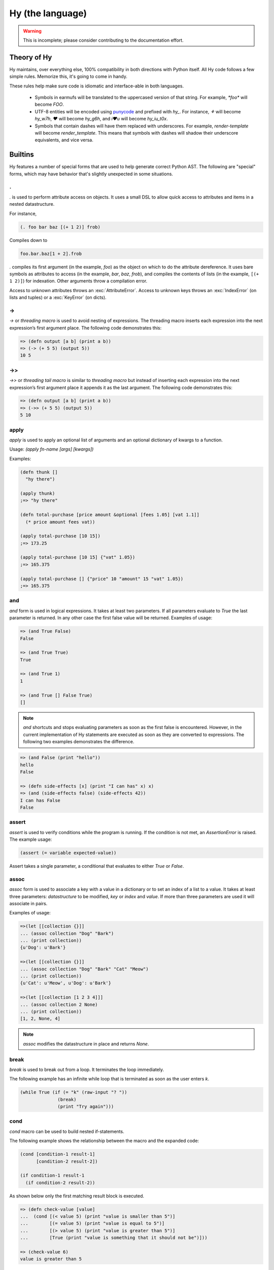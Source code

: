 =================
Hy (the language)
=================


.. warning::
    This is incomplete; please consider contributing to the documentation
    effort.


Theory of Hy
============

Hy maintains, over everything else, 100% compatibility in both directions
with Python itself. All Hy code follows a few simple rules. Memorize
this, it's going to come in handy.

These rules help make sure code is idiomatic and interface-able in both
languages.


  * Symbols in earmufs will be translated to the uppercased version of that
    string. For example, `*foo*` will become `FOO`.

  * UTF-8 entities will be encoded using
    `punycode <http://en.wikipedia.org/wiki/Punycode>`_ and prefixed with
    `hy_`. For instance, `⚘` will become `hy_w7h`, `♥` will become `hy_g6h`,
    and `i♥u` will become `hy_iu_t0x`.

  * Symbols that contain dashes will have them replaced with underscores. For
    example, `render-template` will become `render_template`. This means that
    symbols with dashes will shadow their underscore equivalents, and vice
    versa.


Builtins
========

Hy features a number of special forms that are used to help generate
correct Python AST. The following are "special" forms, which may have
behavior that's slightly unexpected in some situations.

.
-

.. versionadded:: 0.9.13


`.` is used to perform attribute access on objects. It uses a small DSL
to allow quick access to attributes and items in a nested datastructure.

For instance,

.. code-block:: clj

    (. foo bar baz [(+ 1 2)] frob)

Compiles down to

.. code-block:: python

     foo.bar.baz[1 + 2].frob

`.` compiles its first argument (in the example, `foo`) as the object on
which to do the attribute dereference. It uses bare symbols as
attributes to access (in the example, `bar`, `baz`, `frob`), and
compiles the contents of lists (in the example, ``[(+ 1 2)]``) for
indexation. Other arguments throw a compilation error.

Access to unknown attributes throws an :exc:`AttributeError`. Access to
unknown keys throws an :exc:`IndexError` (on lists and tuples) or a
:exc:`KeyError` (on dicts).

->
--

`->` or `threading macro` is used to avoid nesting of expressions. The threading
macro inserts each expression into the next expression’s first argument place.
The following code demonstrates this:

.. code-block:: clj

    => (defn output [a b] (print a b))
    => (-> (+ 5 5) (output 5))
    10 5


->>
---

`->>` or `threading tail macro` is similar to `threading macro` but instead of
inserting each expression into the next expression’s first argument place it
appends it as the last argument. The following code demonstrates this:

.. code-block:: clj

    => (defn output [a b] (print a b))
    => (->> (+ 5 5) (output 5))
    5 10


apply
-----

`apply` is used to apply an optional list of arguments and an optional
dictionary of kwargs to a function.

Usage: `(apply fn-name [args] [kwargs])`

Examples:

.. code-block:: clj

    (defn thunk []
      "hy there")

    (apply thunk)
    ;=> "hy there"

    (defn total-purchase [price amount &optional [fees 1.05] [vat 1.1]]
      (* price amount fees vat))

    (apply total-purchase [10 15])
    ;=> 173.25

    (apply total-purchase [10 15] {"vat" 1.05})
    ;=> 165.375

    (apply total-purchase [] {"price" 10 "amount" 15 "vat" 1.05})
    ;=> 165.375


and
---

`and` form is used in logical expressions. It takes at least two parameters. If
all parameters evaluate to `True` the last parameter is returned. In any other
case the first false value will be returned. Examples of usage:

.. code-block:: clj

    => (and True False)
    False

    => (and True True)
    True

    => (and True 1)
    1

    => (and True [] False True)
    []

.. note:: `and` shortcuts and stops evaluating parameters as soon as the first
          false is encountered. However, in the current implementation of Hy
          statements are executed as soon as they are converted to expressions.
          The following two examples demonstrates the difference.

.. code-block:: clj

    => (and False (print "hello"))
    hello
    False

    => (defn side-effects [x] (print "I can has" x) x)
    => (and (side-effects false) (side-effects 42))
    I can has False
    False


assert
------

`assert` is used to verify conditions while the program is running. If the 
condition is not met, an `AssertionError` is raised. The example usage:

.. code-block:: clj

    (assert (= variable expected-value))

Assert takes a single parameter, a conditional that evaluates to either `True`
or `False`.


assoc
-----

`assoc` form is used to associate a key with a value in a dictionary or to set
an index of a list to a value. It takes at least three parameters: `datastructure` 
to be modified, `key` or `index`  and `value`. If more than three parameters are
used it will associate in pairs.

Examples of usage:

.. code-block:: clj

  =>(let [[collection {}]]
  ... (assoc collection "Dog" "Bark")
  ... (print collection))
  {u'Dog': u'Bark'}

  =>(let [[collection {}]]
  ... (assoc collection "Dog" "Bark" "Cat" "Meow")
  ... (print collection))
  {u'Cat': u'Meow', u'Dog': u'Bark'}

  =>(let [[collection [1 2 3 4]]]
  ... (assoc collection 2 None)
  ... (print collection))
  [1, 2, None, 4]

.. note:: `assoc` modifies the datastructure in place and returns `None`.


break
-----

`break` is used to break out from a loop. It terminates the loop immediately.

The following example has an infinite while loop that is terminated as soon as
the user enters `k`.

.. code-block:: clj

    (while True (if (= "k" (raw-input "? ")) 
                  (break) 
                  (print "Try again")))


cond
----

`cond` macro can be used to build nested if-statements.

The following example shows the relationship between the macro and the expanded
code:

.. code-block:: clj

    (cond [condition-1 result-1]
          [condition-2 result-2])

    (if condition-1 result-1
      (if condition-2 result-2))

As shown below only the first matching result block is executed.

.. code-block:: clj

    => (defn check-value [value]
    ...  (cond [(< value 5) (print "value is smaller than 5")]
    ...        [(= value 5) (print "value is equal to 5")]
    ...        [(> value 5) (print "value is greater than 5")]
    ...	       [True (print "value is something that it should not be")]))
 
    => (check-value 6)
    value is greater than 5


continue
--------

`continue` returns execution to the start of a loop. In the following example,
function `(side-effect1)` is called for each iteration. `(side-effect2)` 
however is called only for every other value in the list.

.. code-block:: clj

    ;; assuming that (side-effect1) and (side-effect2) are functions and
    ;; collection is a list of numerical values

    (for [x collection]
      (do
        (side-effect1 x)
        (if (% x 2)
          (continue))
        (side-effect2 x)))


do / progn
----------

the `do` and `progn` forms are used to evaluate each of their arguments and
return the last one. Return values from every other than the last argument are
discarded. It can be used in `lambda` or `list-comp` to perform more complex
logic as show by one of the examples.

Some example usage:

.. code-block:: clj

    => (if true
    ...  (do (print "Side effects rock!")
    ...      (print "Yeah, really!")))
    Side effects rock!
    Yeah, really!

    ;; assuming that (side-effect) is a function that we want to call for each
    ;; and every value in the list, but which return values we do not care
    => (list-comp (do (side-effect x) 
    ...               (if (< x 5) (* 2 x) 
    ...                   (* 4 x))) 
    ...           (x (range 10)))
    [0, 2, 4, 6, 8, 20, 24, 28, 32, 36]

`do` can accept any number of arguments, from 1 to n.


def / setv
-----------------

`def` and `setv` are used to bind value, object or a function to a symbol. For
example:

.. code-block:: clj

    => (def names ["Alice" "Bob" "Charlie"])
    => (print names)
    [u'Alice', u'Bob', u'Charlie']

    => (setv counter (fn [collection item] (.count collection item)))
    => (counter [1 2 3 4 5 2 3] 2)
    2


defclass
--------

new classes are declared with `defclass`. It can takes two optional parameters:
a vector defining a possible super classes and another vector containing
attributes of the new class as two item vectors.

.. code-block:: clj

    (defclass class-name [super-class-1 super-class-2]
      [[attribute value]])

Both values and functions can be bound on the new class as shown by the example
below:

.. code-block:: clj

    => (defclass Cat []
    ...  [[age None]
    ...   [colour "white"]
    ...   [speak (fn [self] (print "Meow"))]])

    => (def spot (Cat))
    => (setv spot.colour "Black")
    'Black'
    => (.speak spot)
    Meow


defn / defun
------------

`defn` and `defun` macros are used to define functions. They take three
parameters: `name` of the function to define, vector of `parameters` and the
`body` of the function:

.. code-block:: clj

    (defn name [params] body)

Parameters may have following keywords in front of them:

&optional
    parameter is optional. The parameter can be given as a two item list, where
    the first element is parameter name and the second is the default value. The
    parameter can be also given as a single item, in which case the default
    value is None.

    .. code-block:: clj

        => (defn total-value [value &optional [value-added-tax 10]]
        ...  (+ (/ (* value value-added-tax) 100) value))

	=> (total-value 100)
        110.0

    	=> (total-value 100 1)
	101.0

&key
    

&kwargs
    parameter will contain 0 or more keyword arguments.

    The following code examples defines a function that will print all keyword
    arguments and their values.

    .. code-block:: clj

        => (defn print-parameters [&kwargs kwargs]
        ...    (for [(, k v) (.items kwargs)] (print k v)))

        => (kwapply (print-parameters) {"parameter-1" 1 "parameter-2" 2})
        parameter-2 2
        parameter-1 1

&rest
    parameter will contain 0 or more positional arguments. No other positional
    arguments may be specified after this one.

    The following code example defines a function that can be given 0 to n
    numerical parameters. It then sums every odd number and substracts
    every even number.

    .. code-block:: clj

        => (defn zig-zag-sum [&rest numbers]
             (let [[odd-numbers (list-comp x [x numbers] (odd? x))]
	           [even-numbers (list-comp x [x numbers] (even? x))]]
               (- (sum odd-numbers) (sum even-numbers))))

        => (zig-zag-sum)
        0
        => (zig-zag-sum 3 9 4)
        8
        => (zig-zag-sum 1 2 3 4 5 6)
        -3

.. _defmacro:

defmacro
--------

`defmacro` is used to define macros. The general format is
`(defmacro [parameters] expr)`.

Following example defines a macro that can be used to swap order of elements in
code, allowing the user to write code in infix notation, where operator is in
between the operands.

.. code-block:: clj

  => (defmacro infix [code]
  ...  (quasiquote (
  ...    (unquote (get code 1))
  ...    (unquote (get code 0))
  ...    (unquote (get code 2)))))

  => (infix (1 + 1))
  2

.. _defmacro/g!:

defmacro/g!
------------

.. versionadded:: 0.9.12

`defmacro/g!` is a special version of `defmacro` that is used to
automatically generate :ref:`gensym` for any symbol that
starts with ``g!``.

So ``g!a`` would become ``(gensym "a")``.

.. seealso::

   Section :ref:`using-gensym`

defreader
---------

.. versionadded:: 0.9.12

`defreader` defines a reader macro, enabling you to restructure or
modify syntax.

.. code-block:: clj

    => (defreader ^ [expr] (print expr))
    => #^(1 2 3 4)
    (1 2 3 4)
    => #^"Hello"
    "Hello"

.. seealso::

    Section :ref:`Reader Macros <reader-macros>`

del
---

.. versionadded:: 0.9.12

`del` removes an object from the current namespace.

.. code-block:: clj

  => (setv foo 42)
  => (del foo)
  => foo
  Traceback (most recent call last):
    File "<console>", line 1, in <module>
  NameError: name 'foo' is not defined

`del` can also remove objects from a mapping, a list, ...

.. code-block:: clj

  => (setv test (list (range 10)))
  => test
  [0, 1, 2, 3, 4, 5, 6, 7, 8, 9]
  => (del (slice test 2 4)) ;; remove items from 2 to 4 excluded
  => test
  [0, 1, 4, 5, 6, 7, 8, 9]
  => (setv dic {"foo" "bar"})
  => dic
  {"foo": "bar"}
  => (del (get dic "foo"))
  => dic
  {}

eval
----

`eval` evaluates a quoted expression and returns the value.

.. code-block:: clj

   => (eval '(print "Hello World"))
   "Hello World"

eval-and-compile
----------------


eval-when-compile
-----------------


first / car
-----------

`first` and `car` are macros for accessing the first element of a collection:

.. code-block:: clj

    => (first (range 10))
    0


for
-------

`for` is used to call a function for each element in a list or vector.
Results are discarded and None is returned instead. Example code iterates over
collection and calls side-effect to each element in the collection:

.. code-block:: clj

    ;; assuming that (side-effect) is a function that takes a single parameter
    (for [element collection] (side-effect element))

    ;; for can have an optional else block
    (for [element collection] (side-effect element)
         (else (side-effect-2)))

The optional `else` block is executed only if the `for` loop terminates
normally. If the execution is halted with `break`, the `else` does not execute.

.. code-block:: clj

    => (for [element [1 2 3]] (if (< element 3)
    ...                             (print element) 
    ...                             (break))
    ...    (else (print "loop finished")))
    1
    2

    => (for [element [1 2 3]] (if (< element 4)
    ...                             (print element)
    ...                             (break))
    ...    (else (print "loop finished")))
    1
    2
    3
    loop finished


.. _gensym:

gensym
------

.. versionadded:: 0.9.12

`gensym` form is used to generate a unique symbol to allow writing macros
without accidental variable name clashes.

.. code-block:: clj

   => (gensym)
   u':G_1235'

   => (gensym "x")
   u':x_1236'

.. seealso::

   Section :ref:`using-gensym`

get
---

`get` form is used to access single elements in lists and dictionaries. `get`
takes two parameters, the `datastructure` and the `index` or `key` of the item.
It will then return the corresponding value from the dictionary or the list. 
Example usages:

.. code-block:: clj

   => (let [[animals {"dog" "bark" "cat" "meow"}]
   ...      [numbers ["zero" "one" "two" "three"]]]
   ...  (print (get animals "dog"))
   ...  (print (get numbers 2)))
   bark
   two

.. note:: `get` raises a KeyError if a dictionary is queried for a non-existing
          key.

.. note:: `get` raises an IndexError if a list or a tuple is queried for an index
          that is out of bounds.


global
------

`global` can be used to mark a symbol as global. This allows the programmer to
assign a value to a global symbol. Reading a global symbol does not require the
`global` keyword, just the assigning does.

Following example shows how global `a` is assigned a value in a function and later
on printed on another function. Without the `global` keyword, the second function
would thrown a `NameError`.

.. code-block:: clj

    (defn set-a [value]
      (global a)
      (setv a value))

    (defn print-a []
      (print a))

    (set-a 5)
    (print-a)

if
--

the `if` form is used to conditionally select code to be executed. It has to
contain the condition block and the block to be executed if the condition
evaluates `True`. Optionally it may contain a block that is executed in case
the evaluation of the condition is `False`.

Example usage:

.. code-block:: clj

    (if (money-left? account)
      (print "lets go shopping")
      (print "lets go and work"))

Truth values of Python objects are respected. Values `None`, `False`, zero of
any numeric type, empty sequence and empty dictionary are considered `False`.
Everything else is considered `True`.


import
------

`import` is used to import modules, like in Python. There are several forms
of import you can use.

.. code-block:: clj

    ;; Imports each of these modules
    ;;
    ;; Python:
    ;; import sys
    ;; import os.path
    (import sys os.path)

    ;; Import from a module
    ;;
    ;; Python: from os.path import exists, isdir, isfile
    (import [os.path [exists isdir isfile]])

    ;; Import with an alias
    ;;
    ;; Python: import sys as systest
    (import [sys :as systest])

    ;; You can list as many imports as you like of different types.
    (import [tests.resources [kwtest function-with-a-dash]]
            [os.path [exists isdir isfile]]
            [sys :as systest])


kwapply
-------

`kwapply` can be used to supply keyword arguments to a function.

For example:

.. code-block:: clj

    => (defn rent-car [&kwargs kwargs]
    ...  (cond [(in :brand kwargs) (print "brand:" (:brand kwargs))]
    ...        [(in :model kwargs) (print "model:" (:model kwargs))]))

    => (kwapply (rent-car) {:model "T-Model"})
    model: T-Model

    => (defn total-purchase [price amount &optional [fees 1.05] [vat 1.1]] 
    ...  (* price amount fees vat))

    => (total-purchase 10 15)
    173.25

    => (kwapply (total-purchase 10 15) {"vat" 1.05})
    165.375


lambda / fn
-----------

`lambda` and `fn` can be used to define an anonymous function. The parameters are
similar to `defn`: first parameter is vector of parameters and the rest is the
body of the function. lambda returns a new function. In the example an anonymous
function is defined and passed to another function for filtering output.

.. code-block:: clj

    => (def people [{:name "Alice" :age 20}
    ...             {:name "Bob" :age 25}
    ...             {:name "Charlie" :age 50}
    ...             {:name "Dave" :age 5}])

    => (defn display-people [people filter]
    ...  (for [person people] (if (filter person) (print (:name person)))))

    => (display-people people (fn [person] (< (:age person) 25)))
    Alice
    Dave


let
---

`let` is used to create lexically scoped variables. They are created at the
beginning of `let` form and cease to exist after the form. The following
example showcases this behaviour:

.. code-block:: clj

    => (let [[x 5]] (print x) 
    ...  (let [[x 6]] (print x)) 
    ...  (print x))
    5
    6
    5

`let` macro takes two parameters: a vector defining `variables` and `body`,
which is being executed. `variables` is a vector where each element is either
a single variable or a vector defining a variable value pair. In case of a
single variable, it is assigned value None, otherwise the supplied value is
used.

.. code-block:: clj

    => (let [x [y 5]] (print x y))
    None 5


list-comp
---------

`list-comp` performs list comprehensions. It takes two or three parameters.
The first parameter is the expression controlling the return value, while
the second is used to select items from a list. The third and optional
parameter can be used to filter out some of the items in the list based on a 
conditional expression. Some examples:

.. code-block:: clj

    => (def collection (range 10))
    => (list-comp x [x collection])
    [0, 1, 2, 3, 4, 5, 6, 7, 8, 9]

    => (list-comp (* x 2) [x collection])
    [0, 2, 4, 6, 8, 10, 12, 14, 16, 18]

    => (list-comp (* x 2) [x collection] (< x 5))
    [0, 2, 4, 6, 8]


not
---

`not` form is used in logical expressions. It takes a single parameter and
returns a reversed truth value. If `True` is given as a parameter, `False`
will be returned and vice-versa. Examples for usage:

.. code-block:: clj

    => (not True)
    False

    => (not False)
    True

    => (not None)
    True


or
--

`or` form is used in logical expressions. It takes at least two parameters. It
will return the first non-false parameter. If no such value exist, the last
parameter will be returned.

.. code-block:: clj

    => (or True False)
    True

    => (and False False)
    False

    => (and False 1 True False)
    1

.. note:: `or` shortcuts and stops evaluating parameters as soon as the first
          true is encountered. However, in the current implementation of Hy
          statements are executed as soon as they are converted to expressions.
          The following two examples demonstrates the difference.

.. code-block:: clj

    => (or True (print "hello"))
    hello
    True

    => (defn side-effects [x] (print "I can has" x) x)
    => (or (side-effects 42) (side-effects False))
    I can has 42
    42


print
-----

the `print` form is used to output on screen. Example usage:

.. code-block:: clj

    (print "Hello world!")

.. note:: `print` always returns None


quasiquote
----------

`quasiquote` allows you to quote a form, but also to
selectively evaluate expressions, expressions inside a `quasiquote`
can be selectively evaluated using `unquote` (~). The evaluated form can
also be spliced using `unquote-splice` (~@). Quasiquote can be also written
using the backquote (`) symbol.


.. code-block:: clj

    ;; let `qux' be a variable with value (bar baz)
    `(foo ~qux)
    ; equivalent to '(foo (bar baz))
    `(foo ~@qux)
    ; equivalent to '(foo bar baz)


quote
-----

`quote` returns the form passed to it without evaluating. `quote` can
be alternatively written using the (') symbol


.. code-block:: clj

    => (setv x '(print "Hello World"))
    ; variable x is set to expression & not evaluated
    => x
    (u'print' u'Hello World')
    => (eval x)
    Hello World


require
-------

`require` is used to import macros from a given module. It takes at least one
parameter specifying the module which macros should be imported. Multiple
modules can be imported with a single `require`.

The following example will import macros from `module-1` and `module-2`:

.. code-block:: clj

    (require module-1 module-2)


rest / cdr
----------

`rest` and `cdr` return the collection passed as an argument without the first
element:

.. code-block:: clj

    => (rest (range 10))
    [1, 2, 3, 4, 5, 6, 7, 8, 9]


slice
-----

`slice` can be used to take a subset of a list and create a new list from it.
The form takes at least one parameter specifying the list to slice. Two
optional parameters can be used to give the start and end position of the
subset. If they are not supplied, default value of None will be used instead.
Third optional parameter is used to control step between the elements.

`slice` follows the same rules as the Python counterpart. Negative indecies are
counted starting from the end of the list.
Some examples of
usage:

.. code-block:: clj

    => (def collection (range 10))

    => (slice collection)
    [0, 1, 2, 3, 4, 5, 6, 7, 8, 9]

    => (slice collection 5)
    [5, 6, 7, 8, 9]

    => (slice collection 2 8)
    [2, 3, 4, 5, 6, 7]

    => (slice collection 2 8 2)
    [2, 4, 6]

    => (slice collection -4 -2)
    [6, 7]


throw / raise
-------------

the `throw` or `raise` forms can be used to raise an Exception at runtime.


Example usage

.. code-block:: clj

    (throw)
    ; re-rase the last exception
    
    (throw IOError)
    ; Throw an IOError
    
    (throw (IOError "foobar"))
    ; Throw an IOError("foobar")


`throw` can acccept a single argument (an `Exception` class or instance), or
no arguments to re-raise the last Exception.


try
---

the `try` form is used to start a `try` / `catch` block. The form is used
as follows

.. code-block:: clj

    (try
        (error-prone-function)
        (catch [e ZeroDivisionError] (print "Division by zero"))
        (else (print "no errors"))
        (finally (print "all done")))

`try` must contain at least one `catch` block, and may optionally have an
`else` or `finally` block. If an error is raised with a matching catch
block during execution of `error-prone-function` then that catch block will
be executed. If no errors are raised the `else` block is executed. Regardless
if an error was raised or not, the `finally` block is executed as last.


unless
------

`unless` macro is a shorthand for writing a if-statement that checks if the
given conditional is False. The following shows how the macro expands into code.

.. code-block:: clj

    (unless conditional statement)

    (if conditional 
      None 
      (do statement))


unquote
-------

Within a quasiquoted form, `unquote` forces evaluation of a symbol. `unquote`
is aliased to the `~` symbol.

.. code-block:: clj

    (def name "Cuddles")
    (quasiquote (= name (unquote name)))
    ;=> (u'=' u'name' u'Cuddles')

    `(= name ~name)
    ;=> (u'=' u'name' u'Cuddles')


unquote-splice
--------------

`unquote-splice` forces the evaluation of a symbol within a quasiquoted form,
much like `unquote`. `unquote-splice` can only be used when the symbol being
unquoted contains an iterable value, as it "splices" that iterable into the
quasiquoted form. `unquote-splice` is aliased to the `~@` symbol.

.. code-block:: clj

    (def nums [1 2 3 4])
    (quasiquote (+ (unquote-splice nums)))
    ;=> (u'+' 1L 2L 3L 4L)

    `(+ ~@nums)
    ;=> (u'+' 1L 2L 3L 4L)



when
----

`when` is similar to `unless`, except it tests when the given conditional is
True. It is not possible to have an `else` block in `when` macro. The following
shows how the macro is expanded into code.

.. code-block:: clj

    (when conditional statement)

    (if conditional (do statement))

while
-----

`while` form is used to execute a single or more blocks as long as a condition
is being met.

The following example will output "hello world!" on screen indefinetely:

.. code-block:: clj

    (while True (print "hello world!"))


with
----

`with` is used to wrap execution of a block with a context manager. The context
manager can then set up the local system and tear it down in a controlled
manner. Typical example of using `with` is processing files. `with`  can bind
context to an argument or ignore it completely, as shown below:

.. code-block:: clj

    (with [[arg (expr)]] block)

    (with [[(expr)]] block)

    (with [[arg (expr)] [(expr)]] block)

The following example will open file `NEWS` and print its content on screen. The
file is automatically closed after it has been processed.

.. code-block:: clj

    (with [[f (open "NEWS")]] (print (.read f)))


with-decorator
--------------

`with-decorator` is used to wrap a function with another. The function performing
decoration should accept a single value, the function being decorated and return
a new function. `with-decorator` takes two parameters, the function performing
decoration and the function being decorated.

In the following example, `inc-decorator` is used to decorate function `addition`
with a function that takes two parameters and calls the decorated function with
values that are incremented by 1. When decorated `addition` is called with values
1 and 1, the end result will be 4 (1+1 + 1+1).

.. code-block:: clj

    => (defn inc-decorator [func] 
    ...  (fn [value-1 value-2] (func (+ value-1 1) (+ value-2 1))))
    => (with-decorator inc-decorator (defn addition [a b] (+ a b)))
    => (addition 1 1)
    4


.. _with-gensyms:

with-gensyms
-------------

.. versionadded:: 0.9.12

`with-gensym` form is used to generate a set of :ref:`gensym` for use
in a macro.

.. code-block:: clojure

   (with-gensyms [a b c]
     ...)

expands to:

.. code-block:: clojure

   (let [[a (gensym)
         [b (gensym)
         [c (gensym)]]
     ...)

.. seealso::

   Section :ref:`using-gensym`


yield
-----

`yield` is used to create a generator object, that returns 1 or more values.
The generator is iterable and therefore can be used in loops, list
comprehensions and other similar constructs.

Especially the second example shows how generators can be used to generate
infinite series without consuming infinite amount of memory.

.. code-block:: clj

    => (defn multiply [bases coefficients]
    ...  (for [[(, base coefficient) (zip bases coefficients)]]
    ...   (yield (* base coefficient))))

    => (multiply (range 5) (range 5))
    <generator object multiply at 0x978d8ec>

    => (list-comp value [value (multiply (range 10) (range 10))])
    [0, 1, 4, 9, 16, 25, 36, 49, 64, 81]

    => (import random)
    => (defn random-numbers [low high]
    ...  (while True (yield (.randint random low high))))
    => (list-comp x [x (take 15 (random-numbers 1 50))])])
    [7, 41, 6, 22, 32, 17, 5, 38, 18, 38, 17, 14, 23, 23, 19]
